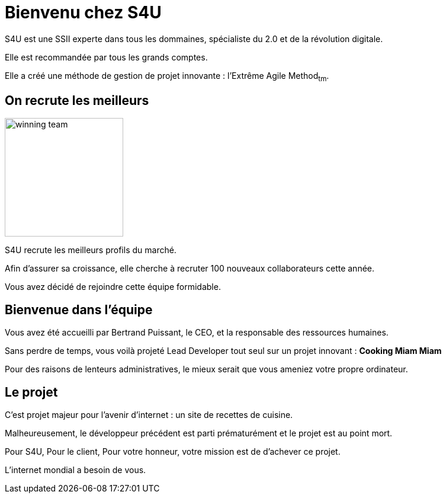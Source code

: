 = Bienvenu chez S4U
:stylesheet: ../../style.css

S4U est une SSII experte dans tous les dommaines, spécialiste du 2.0 et de la révolution digitale.

Elle est recommandée par tous les grands comptes.

Elle a créé une méthode de gestion de projet innovante : l'Extrême Agile Method~tm~.

== On recrute les meilleurs

[.float-group]
--
image::winning_team.png[width="200",role="left"]

S4U recrute les meilleurs profils du marché.

Afin d'assurer sa croissance, elle cherche à recruter 100 nouveaux collaborateurs cette année.

Vous avez décidé de rejoindre cette équipe formidable.

--

== Bienvenue dans l'équipe

Vous avez été accueilli par Bertrand Puissant, le CEO, et la responsable des ressources humaines.

Sans perdre de temps, vous voilà projeté Lead Developer tout seul sur un projet innovant : *Cooking Miam Miam*

Pour des raisons de lenteurs administratives, le mieux serait que vous ameniez votre propre ordinateur.

== Le projet

C'est projet majeur pour l'avenir d'internet : un site de recettes de cuisine.

Malheureusement, le développeur précédent est parti prématurément et le projet est au point mort.

Pour S4U, Pour le client, Pour votre honneur, votre mission est de d'achever ce projet.

L'internet mondial a besoin de vous.



